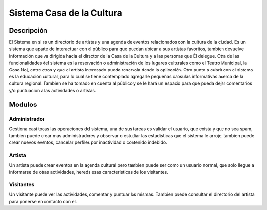 Sistema Casa de la Cultura
===========================

Descripción
-----------

El Sistema en si es un directorio de artistas y una agenda de eventos relacionados
con la cultura de la ciudad.  Es un sistema que aparte de interactuar con el 
público para que puedan ubicar a sus artistas favoritos, tambien devuelve información 
que va dirigida hacia el director de la Casa de la Cultura y a las personas 
que Él delegue.  Otra de las funcionalidades del sistema es la reservación 
o administración de los lugares culturales como el Teatro Municipal, la Casa 
Noj, entre otras  y que el artista interesado pueda reservala desde la aplicación.
Otro punto a cubrir con el sistema es la educación cultural, para lo cual 
se tiene contemplado agregarle pequeñas capsulas informativas acerca de 
la cultura regional.  Tambien se ha tomado en cuenta al público y se le hará 
un espacio para que pueda dejar comentarios y/o puntuacion a las actividades 
o artistas.


Modulos
-------

Administrador
++++++++++++++

Gestiona casi todas las operaciones del sistema, una de sus tareas es validar
el usuario, que exista y que no sea spam, tambien puede crear mas administradores
y observar o estudiar las estadisticas que el sistema le arroje, tambien puede
crear nuevos eventos, cancelar perfiles por inactividad o contenido indebido.

Artista
++++++++

Un artista puede crear eventos en la agenda cultural pero tambien puede ser como 
un usuario normal, que solo llegue a informarse de otras actividades, hereda esas 
caracteristicas de los visitantes.

Visitantes
+++++++++++

Un visitante puede ver las actividades, comentar y puntuar las mismas.  Tambien
puede consultar el directorio del artista para ponerse en contacto con el. 

